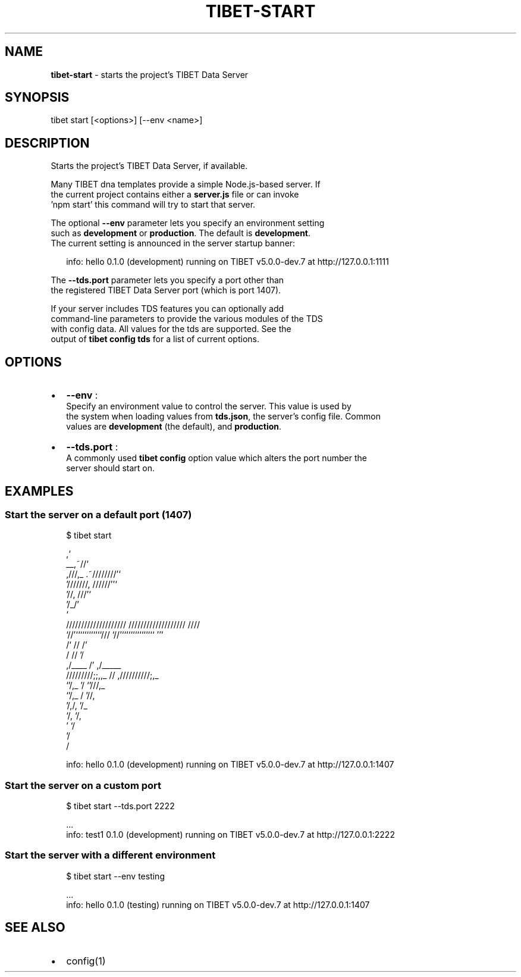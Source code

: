 .TH "TIBET\-START" "1" "May 2017" "" ""
.SH "NAME"
\fBtibet-start\fR \- starts the project's TIBET Data Server
.SH SYNOPSIS
.P
tibet start [<options>] [\-\-env <name>]
.SH DESCRIPTION
.P
Starts the project's TIBET Data Server, if available\.
.P
Many TIBET dna templates provide a simple Node\.js\-based server\. If
.br
the current project contains either a \fBserver\.js\fP file or can invoke
.br
\|'npm start' this command will try to start that server\.
.P
The optional \fB\-\-env\fP parameter lets you specify an environment setting
.br
such as \fBdevelopment\fP or \fBproduction\fP\|\. The default is \fBdevelopment\fP\|\.
.br
The current setting is announced in the server startup banner:
.P
.RS 2
.nf
info: hello 0\.1\.0 (development) running on TIBET v5\.0\.0\-dev\.7 at http://127\.0\.0\.1:1111
.fi
.RE
.P
The \fB\-\-tds\.port\fP parameter lets you specify a port other than
.br
the registered TIBET Data Server port (which is port 1407)\.
.P
If your server includes TDS features you can optionally add
.br
command\-line parameters to provide the various modules of the TDS
.br
with config data\. All values for the tds are supported\. See the
.br
output of \fBtibet config tds\fP for a list of current options\.
.SH OPTIONS
.RS 0
.IP \(bu 2
\fB\-\-env\fP :
.br
Specify an environment value to control the server\. This value is used by
.br
the system when loading values from \fBtds\.json\fP, the server's config file\. Common
.br
values are \fBdevelopment\fP (the default), and \fBproduction\fP\|\.
.IP \(bu 2
\fB\-\-tds\.port\fP :
.br
A commonly used \fBtibet config\fP option value which alters the port number the
.br
server should start on\.

.RE
.SH EXAMPLES
.SS Start the server on a default port (1407)
.P
.RS 2
.nf
$ tibet start

                                  ,`
                            __,~//`
   ,///,_            \.~////////'`
  '///////,       //////''`
         '//,   ///'`
            '/_/'
              `
    ////////////////////     ///////////////////  ////
    `//'````````````///      `//'```````````````  '''
     /`              //       /'
    /                //      '/
   ,/____             /'    ,/_____
  /////////;;,,_      //   ,//////////;,_
              `'/,_   '/              `'///,_
                 `'/,_ /                   '//,
                    '/,/,                    '/_
                      `/,                     `/,
                        '                      `/
                                               '/
                                                /

info: hello 0\.1\.0 (development) running on TIBET v5\.0\.0\-dev\.7 at http://127\.0\.0\.1:1407
.fi
.RE
.SS Start the server on a custom port
.P
.RS 2
.nf
$ tibet start \-\-tds\.port 2222

\|\.\.\.
info: test1 0\.1\.0 (development) running on TIBET v5\.0\.0\-dev\.7 at http://127\.0\.0\.1:2222
.fi
.RE
.SS Start the server with a different environment
.P
.RS 2
.nf
$ tibet start \-\-env testing

\|\.\.\.
info: hello 0\.1\.0 (testing) running on TIBET v5\.0\.0\-dev\.7 at http://127\.0\.0\.1:1407
.fi
.RE
.SH SEE ALSO
.RS 0
.IP \(bu 2
config(1)

.RE

